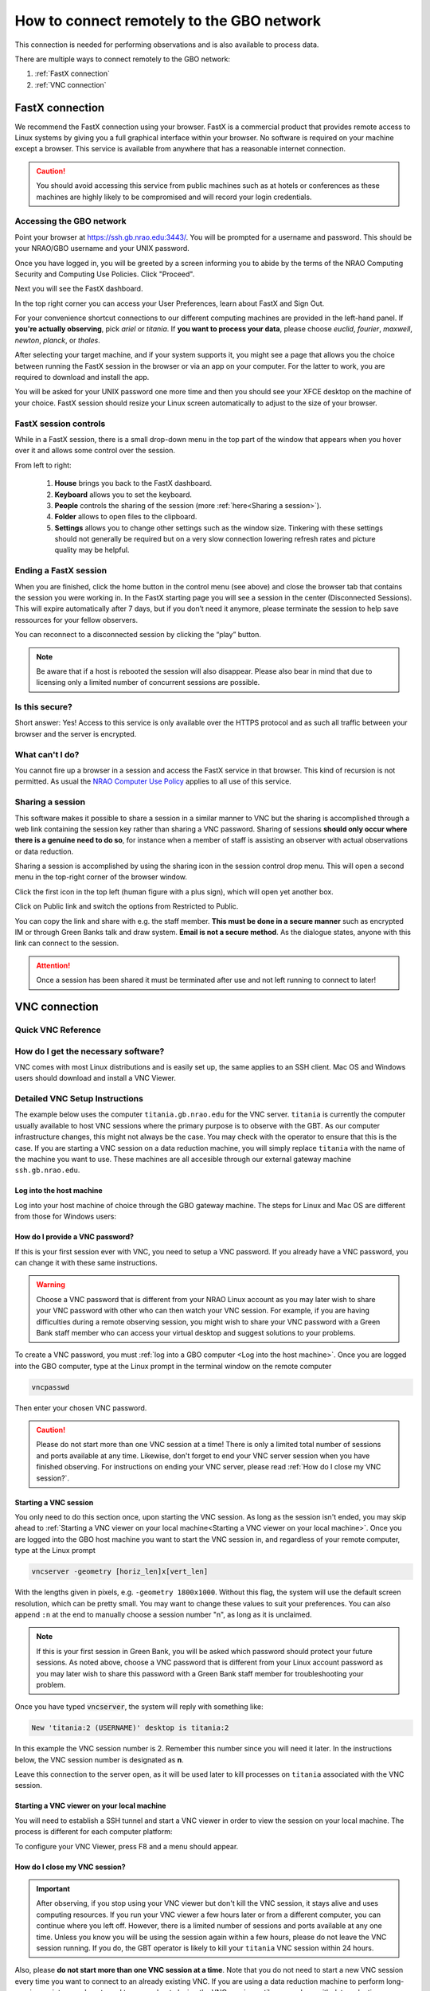 ###########################################
How to connect remotely to the GBO network
###########################################

This connection is needed for performing observations and is also available to process data. 

There are multiple ways to connect remotely to the GBO network:

1. :ref:`FastX connection`
2. :ref:`VNC connection`


.. Only those observers who have used the GBT before and have demonstrated that they are fully able to set up and observe on the GBT without staff assistance may observe remotely. All observers must come to Green Bank at least once before they can be approved for remote observing. Also, observers may be required to come to Green Bank to be re-qualified for remote observing if the observations are significantly different than previous observations or if the observer has not used the GBT recently.

FastX connection
================

We recommend the FastX connection using your browser. FastX is a commercial product that provides remote access to Linux systems by giving you a full graphical interface within your browser. No software is required on your machine except a browser. This service is available from anywhere that has a reasonable internet connection.

.. caution::

   You should avoid accessing this service from public machines such as at hotels or conferences as these machines are highly likely to be compromised and will record your login credentials.


Accessing the GBO network
-------------------------

Point your browser at https://ssh.gb.nrao.edu:3443/. You will be prompted for a username and password. This should be your NRAO/GBO username and your UNIX password.

.. image:: images/fastX_gb_login.png

Once you have logged in, you will be greeted by a screen informing you to abide by the terms of the NRAO Computing Security and Computing Use Policies. Click "Proceed".

.. image:: images/fastX_gb_login-success.png

Next you will see the FastX dashboard.

.. image:: images/fastX_gb_dashboard.png

In the top right corner you can access your User Preferences, learn about FastX and Sign Out. 

For your convenience shortcut connections to our different computing machines are provided in the left-hand panel. If **you're actually observing**, pick *ariel* or *titania*. If **you want to process your data**, please choose *euclid*, *fourier*, *maxwell*, *newton*, *planck*, or *thales*. 

After selecting your target machine, and if your system supports it, you might see a page that allows you the choice between running the FastX session in the browser or via an app on your computer. For the latter to work, you are required to download and install the app.

.. image:: images/fastX_gb_connection-choice.png


You will be asked for your UNIX password one more time and then you should see your XFCE desktop on the machine of your choice. FastX session should resize your Linux screen automatically to adjust to the size of your browser.


FastX session controls
----------------------

While in a FastX session, there is a small drop-down menu in the top part of the window that appears when you hover over it and allows some control over the session.

.. image:: images/fastX_gb_session-controls.png

From left to right: 

    1. **House** brings you back to the FastX dashboard.
    2. **Keyboard** allows you to set the keyboard.
    3. **People** controls the sharing of the session (more :ref:`here<Sharing a session>`).
    4. **Folder** allows to open files to the clipboard. 
    5. **Settings** allows you to change other settings such as the window size. Tinkering with these settings should not generally be required but on a very slow connection lowering refresh rates and picture quality may be helpful. 


Ending a FastX session
----------------------

When you are finished, click the home button in the control menu (see above) and close the browser tab that contains the session you were working in. In the FastX starting page you will see a session in the center (Disconnected Sessions). This will expire automatically after 7 days, but if you don’t need it anymore, please terminate the session to help save ressources for your fellow observers.

You can reconnect to a disconnected session by clicking the “play” button.

.. image:: images/fastX_gb_disconnectedSession.png


.. note::

    Be aware that if a host is rebooted the session will also disappear.  Please also bear in mind that due to licensing only a limited number of concurrent sessions are possible.

Is this secure?
---------------

Short answer: Yes! Access to this service is only available over the HTTPS protocol and as such all traffic between your browser and the server is encrypted.

What can't I do?
----------------
You cannot fire up a browser in a session and access the FastX service in that browser. This kind of recursion is not permitted. As usual the `NRAO Computer Use Policy <https://www.nrao.edu/policy/usepolicy.shtml>`_ applies to all use of this service.

Sharing a session
-----------------

This software makes it possible to share a session in a similar manner to VNC but the sharing is accomplished through a web link containing the session key rather than sharing a VNC password. Sharing of sessions **should only occur where there is a genuine need to do so**, for instance when a member of staff is assisting an observer with actual observations or data reduction.

Sharing a session is accomplished by using the sharing icon in the session control drop menu. This will open a second menu in the top-right corner of the browser window.


.. image:: images/fastX_gb_sharing.png

Click the first icon in the top left (human figure with a plus sign), which will open yet another box.

.. image:: images/fastX_gb_sharing_2.png

Click on Public link and switch the options from Restricted to Public.

.. image:: images/fastX_gb_sharing_3.png

You can copy the link and share with e.g. the staff member. **This must be done in a secure manner** such as encrypted IM or through Green Banks talk and draw system. **Email is not a secure method**. As the dialogue states, anyone with this link can connect to the session.

.. attention::

    Once a session has been shared it must be terminated after use and not left running to connect to later!

VNC connection
==============
.. What is a Virtual Network Connection (VNC)?
.. -------------------------------------------
.. 
.. VNC allows remote connections from a client computer to a server, creating a virtual desktop (desktop image) of the server screen on the client computer screen. The user of the client computer can work almost as if he or she were sitting in front of the screen of the remote computer. VNC continuously compresses and transfers screen shots from the server to the client, which makes for a much faster experience than normal X-forwarding.
.. 
.. 
.. Why is a VNC useful for GBT remote observing?
.. ---------------------------------------------
.. 
.. VNC allows the remote GBT observer to connect to a computer in the GBT control room (*titania*, *ariel*) from the observer's home/work machine in order to observe. Once the VNC session is set up, the remote observer can open astrid, cleo, gbtidl, etc. and perform other functions, just as if they were actually in the GBT control room sitting in front of one of the GBT computers.

Quick VNC Reference
-------------------

.. tab:: Mac OS X

	#. (Once) Login to GBO ``ssh [username]@ssh.gb.nrao.edu``
	#. (Once) ssh to either titania or ariel by e.g. ``ssh titania`` or ``ssh ariel``
	#. (Once) Start vnc session with ``vncserver -geometry [horiz_len]x[vert_len]``, with the lengths given in pixels, e.g. ``-geometry 1800x1000``. This command starts the persistent VNC session and will give you your session number.
	#. Every time you want to connect to the VNC session, open a new terminal on your computer and type

	.. code-block:: bash

        	ssh -N -C -L 590n:titania.gb.nrao.edu:590n username@ssh.gb.nrao.edu
	
	where `n` is the number you were given in step 3. After entering your password, this terminal window will just keep the tunnel open, and there is no need to interact with it anymore.
	#. Use the Screen Sharing application to view your session, with "localhost:n" as the VNC session name.

.. tab:: Linux
	
	#. (Once) Login to GBO ``ssh [username]@ssh.gb.nrao.edu``
	#. (Once) ssh to either titania or ariel by e.g. ``ssh titania`` or ``ssh ariel``
	#. (Once) Start vnc session with ``vncserver -geometry [horiz_len]x[vert_len]``, with the lengths given in pixels, e.g. ``-geometry 1800x1000``. This command starts the persistent VNC session and will give you your session number.
	#. Every time you want to connect to the VNC session and view it, open a new terminal on your computer and type

	.. code-block:: bash
    
        	vncviewer -Shared -via [username]@ssh.gb.nrao.edu titania.gb.nrao.edu:n
    
	where `n` is the number you were given in step 3. If your Linux version does not support the "-via" option, see the note in the detailed instructions.


.. tab:: Windows



	#. (Once) Start PuTTY, Host Name is *ssh.gb.nrao.edu*, choose 'Open' to open terminal window, log in to Linux account.
	#. (Once) ssh to either titiania or ariel by e.g. ``ssh titania`` or ``ssh ariel``
	#. (Once) ``vncserver -geometry [horiz_len]x[vert_len]``, with the lengths given in pixels, e.g. ``-geometry 1800x1000``. This command starts the persistent VNC session and will give you your session number "n".
	#. Every time you want to connect to the VNC session, start PuTTY again with the following options:

		* Host Name:*ssh.gb.nrao.edu*
		* Connection > Data - Set Auto-login username to linux account user name
		* Connection > SSH > Tunnels - Source port is ``590n``, destination is ``titania.gb.nrao.edu:590n``.

	#. Choose 'Add', then 'Open' to open the second terminal window, then enter your GBO Linux account password
	#. Use your vnc viewer on your computer to view your session, with "localhost:n" as the VNC session name.





How do I get the necessary software?
-------------------------------------


VNC comes with most Linux distributions and is easily set up, the same applies to an SSH client. Mac OS and Windows users should download and install a VNC Viewer.

.. tab:: Mac OS

        Mac users can use the built-in VNC viewer, `RealVNC <www.realvnc.com/en/connect/download/viewer/>`_ or `TigerVNC <https://tigervnc.org>`_. Note: Chicken of the VNC is no longer supported.

        Mac OS includes a SSH client. You can open a terminal by launching either Terminal or X11, both of which are in your Mac's Applications > Utilities folder.

.. tab:: Windows

        VNC for Windows is available from `TightVNC <www.tightvnc.com>`_ or `RealVNC <www.realvnc.com/en/connect/download/viewer/>`_. Several commercial versions of VNC are available, but the free edition is suitable for remote GBT observations. For purposes of remote GBT observations, only the VNC viewer has to be installed on your computer. The VNC server has already been installed on the GBT control room computers and other appropriate machines in Green Bank.

        You will also need an SSH client. An SSH client allows you to make a secure SSH connection from your work/home machine to the Linux machines in the GBT control room. That is, with SSH client software running on your computer, you can open a terminal window to the remote Linux computer. For Windows users, `PuTTY <www.chiark.greenend.org.uk/~sgtatham/putty/download.html>`_ is a freeware SSH client. Although other SSH client software exists (e.g. SSH Secure Shell, Secure CRT, Git Bash), our instructions assume you are using PuTTY.

        Thus, remote Window users should:

        - Download and install VNC unless it is already installed. You only need to install the VNC viewer.
        - Download and install PuTTY unless it is already installed on your machine. All of the default install options are OK.




Detailed VNC Setup Instructions
-------------------------------

The example below uses the computer ``titania.gb.nrao.edu`` for the VNC server. ``titania`` is currently the computer usually available to host VNC sessions where the primary purpose is to observe with the GBT. As our computer infrastructure changes, this might not always be the case. You may check with the operator to ensure that this is the case. If you are starting a VNC session on a data reduction machine, you will simply replace ``titania`` with the name of the machine you want to use. These machines are all accesible through our external gateway machine ``ssh.gb.nrao.edu``.


Log into the host machine
____________________________

Log into your host machine of choice through the GBO gateway machine. The steps for Linux and Mac OS  are different from those for Windows users:

.. tab:: Mac OS and Linux

       Open a terminal on your local computer and type

       .. code-block:: bash
            
            ssh [username]@ssh.gb.nrao.edu
            ssh titania

       If you are not using an SSH agent, you will be asked to enter your NRAO Linux account username and password. 

.. tab:: Windows

	Start up PuTTY on your Windows machine. A PuTTY configuration window will appear. In the configuration window, specify the host name as "ssh.gb.nrao.edu" and click on 'Open' to obtain a terminal window to the host. After specifying the host name, one can choose 'Save' to save the session for future use. If the host name already appears among the 'Saved Sessions", double click on the host name to open a terminal window to that host.
        
	.. image:: images/puTTY_titania_1.png

	The PuTTY terminal window will ask for your NRAO Linux account username and password. then, ssh to titania with ``ssh titania``

How do I provide a VNC password?
________________________________


If this is your first session ever with VNC, you need to setup a VNC password. If you already have a VNC password, you can change it with these same instructions.

.. warning::
   
   Choose a VNC password that is different from your NRAO Linux account as you may later wish to share your VNC password with other who can then watch your VNC session. For example, if you are having difficulties during a remote observing session, you might wish to share your VNC password with a Green Bank staff member who can access your virtual desktop and suggest solutions to your problems.

To create a VNC password, you must :ref:`log into a GBO computer <Log into the host machine>`. Once you are logged into the GBO computer, type at the Linux prompt in the terminal window on the remote computer

.. code-block:: bash
    
    vncpasswd

Then enter your chosen VNC password. 



.. caution::

    Please do not start more than one VNC session at a time! There is only a limited total number of sessions and ports available at any time. Likewise, don't forget to end your VNC server session when you have finished observing. For instructions on ending your VNC server, please read :ref:`How do I close my VNC session?`.

Starting a VNC session
_____________________________

You only need to do this section once, upon starting the VNC session. As long as the session isn't ended, you may skip ahead to :ref:`Starting a VNC viewer on your local machine<Starting a VNC viewer on your local machine>`. Once you are logged into the GBO host machine you want to start the VNC session in, and regardless of your remote computer, type at the Linux prompt


.. code-block:: bash

    vncserver -geometry [horiz_len]x[vert_len]


With the lengths given in pixels, e.g. ``-geometry 1800x1000``. Without this flag, the system will use the default screen resolution, which can be pretty small. You may want to change these values to suit your preferences. You can also append ``:n`` at the end to manually choose a session number "n", as long as it is unclaimed.

.. note::

    If this is your first session in Green Bank, you will be asked which password should protect your future sessions. As noted above, choose a VNC password that is different from your Linux account password as you may later wish to share this password with a Green Bank staff member for troubleshooting your problem.

Once you have typed :code:`vncserver`, the system will reply with something like:

.. code-block:: bash
   
    New 'titania:2 (USERNAME)' desktop is titania:2
   
In this example the VNC session number is 2. Remember this number since you will need it later. In the instructions below, the VNC session number is designated as **n**.

Leave this connection to the server open, as it will be used later to kill processes on ``titania`` associated with the VNC session.


Starting a VNC viewer on your local machine
________________________________________________

You will need to establish a SSH tunnel and start a VNC viewer in order to view the session on your local machine. The process is different for each computer platform:


.. tab:: Mac OS


        To establish an SSH tunnel, open a terminal on your Mac and type:
 
        .. code-block:: bash

            ssh -N -C -L 590n:titania.gb.nrao.edu:590n [username]@ssh.gb.nrao.edu
            
        Replace **n** with the desktop number from the previous step and [username] with the name of your GBO Linux account. As mentioned above, if you are using a data reduction machine, you will replace ``titania`` with the name of your machine (e.g. ``euclid``, ``fourier``, etc.)
        If you are not using an SSH agent, you will be prompted for your GBO Linux account password. 
        
        
        To start a VNC viewer, launch Screen Sharing by typing Cmd+Space  and searching for the application. It can be found under System > Library > Core Services > Applications.

        .. image:: images/RemoteInstructions_Screenshot3.png


        Select File > New Connection, type in ``localhost:n``, and type in your VNC password. The VNC Viewer window to titania will now appear. In this window you can start astrid and cleo, open xterm, etc.


.. tab:: Linux

        To establish an SSH tunnel AND start a VNC viewer, open a terminal on your local computer and type:
 
        .. code-block:: bash
        
            vncviewer -Shared -via [username]@ssh.gb.nrao.edu titania.gb.nrao.edu:n

        Replace **n** with the desktop number from the previous step and [username] with the name of your GBO Linux account. The -Shared option allows support staff to "snoop" on your session when assisting you. If you are not using an SSH agent, you will be prompted for your GBO Linux account password. You will next be prompted for your VNC password, which should be different from your GBO Linux account password and sharable with support staff. You will be asked for this password regardless of whether or not you have an SSH agent running.
	
	As mentioned above, if you are using a data reduction machine, you will replace ``titania`` with the name of your machine (e.g. ``euclid``, ``fourier``, etc.)
       
        .. note::

            If your Linux version does not support the -via option you might want to install `Tight VNC <www.tightvnc.com>`_ or use the following equivalent to -via. Open a terminal on your local computer and type:
 
            .. code-block:: bash

                ssh -N -C -L 590n:titania.gb.nrao.edu:590n [username]@ssh.gb.nrao.edu &

            Open a terminal on your local computer and type:
 
            .. code-block:: bash
            
                vncviewer -Shared localhost:n

        The VNC Viewer window to titania will now appear. In this window you can start astrid and cleo, open xterm, etc.


.. tab:: Windows

        **To establish an SSH tunnel**: 
        
        Start another instance of PuTTY. In this second PuTTY window, enter the following information under each Category (listed in the left panel of the window). This information can be saved for future use. 

	* Session - Host Name is ssh.gb.nrao.edu.

        * Connection > Data - Enter your Green Bank Linux account login name as the Auto-login username.
        
        * Connection > SSH - Select Enable compression.
        
        * Connection > SSH > Tunnels - Remove any previously used ports with the Remove button. For Source port enter ``590n``, where n is the VNC session number reported in the first PuTTY window (the VNC server). For Destination, enter ``titania.gb.nrao.edu:590n`` Then choose Add, then Open. As mentioned above, if you are using a data reduction machine, you will replace ``titania`` with the name of your machine (e.g. ``euclid``, ``fourier``, etc.)


	.. image:: images/puTTY_titania_2.png

        A terminal screen will open to ssh.gb.nrao.edu. If you are not using an SSH agent, you will be prompted for your GBO Linux account password.

        You do not need to type anything else in this window except exit at the end of the VNC session. The existence of this window serves only to provide the tunnel from your Windows machine to the Green Bank system.

        **To start the VNC viewer**:

        Start the VNC viewer on your Windows machine. If using TightVNC, please select the viewer having the "best compression." A popup window will appear, VNC Viewer: Connection Details. Click on Options. Search for and select the option for sharing the connection and then click OK. For Server enter localhost:n, where **n** is the VNC session number, as before.

	If using RealVNC, select File > New Connection and fill in localhost:n under the VNC server field. You may want to switch to the Options tab and deselect the options for passing media/audio keys to the VNC server.

	.. image:: images/realVNC_titania_3.png

        Next a VNC Viewer: Authentication window will pop up. Enter your vncserver password (not your GBO Linux password).

        The VNC Viewer window to titania will now appear on the screen of your Windows machine. In this window you can start astrid and cleo, open xterm, etc.





To configure your VNC Viewer, press F8 and a menu should appear.


How do I close my VNC session?
______________________________

.. important::

   After observing, if you stop using your VNC viewer but don't kill the VNC session, it stays alive and uses computing resources. If you run your VNC viewer a few hours later or from a different computer, you can continue where you left off. However, there is a limited number of sessions and ports available at any one time. Unless you know you will be using the session again within a few hours, please do not leave the VNC session running. If you do, the GBT operator is likely to kill your ``titania`` VNC session within 24 hours.

Also, please **do not start more than one VNC session at a time**. Note that you do not need to start a new VNC session every time you want to connect to an already existing VNC. If you are using a data reduction machine to perform long-running scripts, you do not need to worry about closing the VNC session until you are done with data reduction.

To stop your VNC session, use a separate terminal window on your local machine and connect to the computer hosting the VNC session as described :ref:`above <Log into the host machine>`. This can be the same window you used to start the VNC session, if you still have it open. Type:


.. code-block:: bash

    vncserver -kill :n

where **n** is the VNC session number. Disconnect from the host machine by typing :code:`exit` or closing the terminal window itself. If you left the VNC viewer application running, it should automatically disconnect and/or close.


Troubleshooting Information
---------------------------

There have been times when a local port is taken by another user or another VNC session. In these rare cases, the recommended port forwarding won't work. To determine if a port is used, the terminal command,

.. code-block:: bash
    
    netstat -a | grep :59

This will list all used ports (there may be a delay of a few seconds before this list appears). In these cases, the tunnel has to be changed to :code:`590m:stargate.gb.nrao.edu:590n` where 590m is some unused port numbered somewhere above 5900. And wherever :code:`localhost:n` occurs in the above instructions, substitute with :code:`localhost:m`.

If you would like to check if you are already running a VNC session (really, there should only be one), use any terminal that is logged into an NRAO computer and type:

 
.. code-block:: bash

    ls ~YOURLOGIN/.vnc | grep .pid

On Mac OS X, if your n>9 (two digits), then the following command 


.. code-block:: bash

    ssh -N -C -L 590n:titania.gb.nrao.edu:590n [username]@ssh.gb.nrao.edu

becomes

.. code-block:: bash

    ssh -N -C -L 59nn:titania.gb.nrao.edu:59nn [username]@ssh.gb.nrao.edu

A similar fix must be applied to the puTTY Tunnels tab as well, for Windows users.



What to do if the GBO network is down/slow
==========================================
Occassionally we experience network issues where either the entire Green Bank network is down or intermittent which causes FastX and VNC sessions through Green Bank to be extremely slow. 

Suggested checks:

- If you are unsure which end of the internet is slow, try running a speed test on your network connection. If your speed levels are where they should according to your internet provider, the problem is likely on the Green Bank end of the network. 
- Check `this status page <https://status.gb.nrao.edu/>`_ to see the status of the ssh gateways. Orange means that it was down for a small portion of that time slice. Red is down for a significant portion of the time span that slice of the bar covers. Each vertical bar is a day.

In the case that the internet issue is on the GBO side, you can run your FastX or VNC connection through Charlottesville. Or with FastX, if you get kicked out, just keep trying to re-connect.

FastX through Charlottesville
------------------------------
Point your browser to https://fastx.cv.nrao.edu. You will be prompted for a username and password. This should be your NRAO/GBO username and your UNIX password (the same you're using to connect to the GBO network described above).

.. image:: images/fastX_cv_login.png

Once you have logged in, you will be greeted by the same screen informing you to abide by the terms of the NRAO Computing Security and Computing Use Policies again. Click "Proceed" to continue to your FastX dashboard.

.. image:: images/fastX_cv_dashboard.png

In the application panel on the left-hand side, you might not see a lot of preset connections yet. You can create your own connection by clicking the circled plus sign next to "Applications". A pop-up will open. Provide the following details:

- Command \*: :code:`ssh <machine-name>.gb.nrao.edu startxfce4`
- Run As User: :code:`<your user name>`
- Name: :code:`<name of the machine or whatever identifier you want to use>`


Available machine names are: 

- **for observing only**: *ariel*, *titania* 
- **for data processing**: *euclid*, *fourier*, *maxwell*, *newton*, *planck*, *thales*

.. image:: images/fastX_cv_new-application.png

You can permanently save the connection details, by clicking the down-arrow next to Launch and selecting "Create Application". Then click Launch to start the connection.


.. image:: images/fastX_cv_new-application_create.png

You will be asked for your password twice: (1) to establish the ssh connection to a machine called polaris and then (2) to log into the machine you choose (ariel in the example here). You may experience longer load times to start the session, but once you're logged in, things usually work well.

.. image:: images/fastX_cv_ssh-login.png

.. image:: images/fastX_cv_ariel_login.png
  

If you don't see your newly created application in the dashboard, you might need to change the filter settings by clicking the filter icon and selecting "User".

.. image:: images/fastX_cv_filter.png

VNC through Charlottesville
------------------------------
If you cannot even connect to green bank to start your VNC session through Charlottesville instead:
    .. code-block:: bash

        ssh username@ssh.cv.nrao.edu
        ssh titania
        vncserver -geometry [horiz_len]x[vert_len] :n

    .. hint::

        Manually choose a higher number session to decrease the likelihood that that number is being used on either a GBO or Charlottesville computer.

Then make your tunnel
    .. code-block:: bash

        ssh -N -C -L 590n:titania.gbt.nrao.edu:590n [username]@ssh.cv.nrao.edu

And with your VNC viewer connect to `localhost:590n`

.. hint::

    You may encounter an error when trying to create a tunnel through Charlottesville ``bind [\:\:\#]:590\#: address already in use, channel_setup_fwd_listener_tcpip: cannot listen to port: 590\#, could not request local forwarding`` This was thought to mean that that # port was already taken on a Charlottesville computer so you will have to choose a different VNC session number. Hence the earlier suggestion to manually choose a session number that is higher initially to avoid such issues.

-----------


.. admonition:: Acknowledgement

    We would like to thank Joeri van Leeuwen (UBC), Tom Troland (U. Kentucky), and Jeff Mangum (NRAO CV) who kindly provided the basis of these VNC instructions. We appreciate the time they took to make VNC easier for all remote observers.



